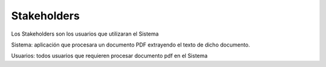 ========
Stakeholders
========

Los Stakeholders son los usuarios que utilizaran el Sistema

Sistema: aplicación que procesara un documento PDF extrayendo el texto 
de dicho documento.

Usuarios: todos usuarios que requieren procesar documento pdf en el Sistema
